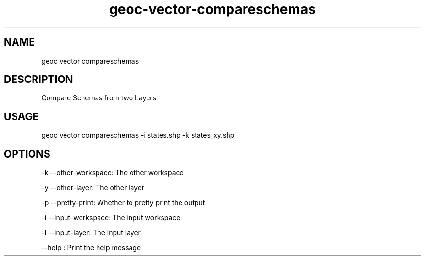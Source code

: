 .TH "geoc-vector-compareschemas" "1" "18 December 2014" "version 0.1"
.SH NAME
geoc vector compareschemas
.SH DESCRIPTION
Compare Schemas from two Layers
.SH USAGE
geoc vector compareschemas -i states.shp -k states_xy.shp
.SH OPTIONS
-k --other-workspace: The other workspace
.PP
-y --other-layer: The other layer
.PP
-p --pretty-print: Whether to pretty print the output
.PP
-i --input-workspace: The input workspace
.PP
-l --input-layer: The input layer
.PP
--help : Print the help message
.PP
